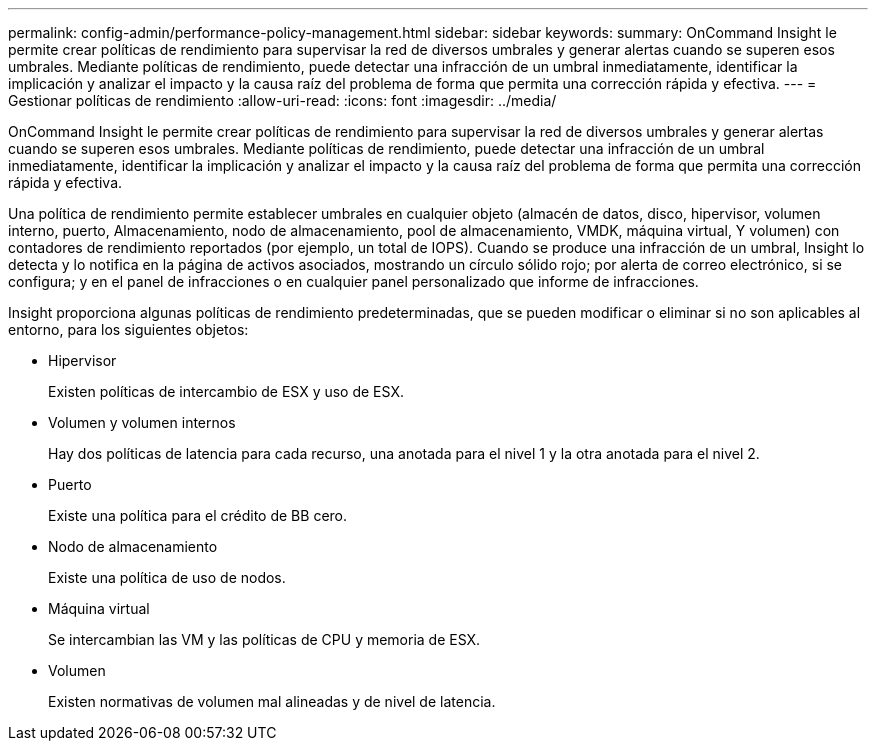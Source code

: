 ---
permalink: config-admin/performance-policy-management.html 
sidebar: sidebar 
keywords:  
summary: OnCommand Insight le permite crear políticas de rendimiento para supervisar la red de diversos umbrales y generar alertas cuando se superen esos umbrales. Mediante políticas de rendimiento, puede detectar una infracción de un umbral inmediatamente, identificar la implicación y analizar el impacto y la causa raíz del problema de forma que permita una corrección rápida y efectiva. 
---
= Gestionar políticas de rendimiento
:allow-uri-read: 
:icons: font
:imagesdir: ../media/


[role="lead"]
OnCommand Insight le permite crear políticas de rendimiento para supervisar la red de diversos umbrales y generar alertas cuando se superen esos umbrales. Mediante políticas de rendimiento, puede detectar una infracción de un umbral inmediatamente, identificar la implicación y analizar el impacto y la causa raíz del problema de forma que permita una corrección rápida y efectiva.

Una política de rendimiento permite establecer umbrales en cualquier objeto (almacén de datos, disco, hipervisor, volumen interno, puerto, Almacenamiento, nodo de almacenamiento, pool de almacenamiento, VMDK, máquina virtual, Y volumen) con contadores de rendimiento reportados (por ejemplo, un total de IOPS). Cuando se produce una infracción de un umbral, Insight lo detecta y lo notifica en la página de activos asociados, mostrando un círculo sólido rojo; por alerta de correo electrónico, si se configura; y en el panel de infracciones o en cualquier panel personalizado que informe de infracciones.

Insight proporciona algunas políticas de rendimiento predeterminadas, que se pueden modificar o eliminar si no son aplicables al entorno, para los siguientes objetos:

* Hipervisor
+
Existen políticas de intercambio de ESX y uso de ESX.

* Volumen y volumen internos
+
Hay dos políticas de latencia para cada recurso, una anotada para el nivel 1 y la otra anotada para el nivel 2.

* Puerto
+
Existe una política para el crédito de BB cero.

* Nodo de almacenamiento
+
Existe una política de uso de nodos.

* Máquina virtual
+
Se intercambian las VM y las políticas de CPU y memoria de ESX.

* Volumen
+
Existen normativas de volumen mal alineadas y de nivel de latencia.


